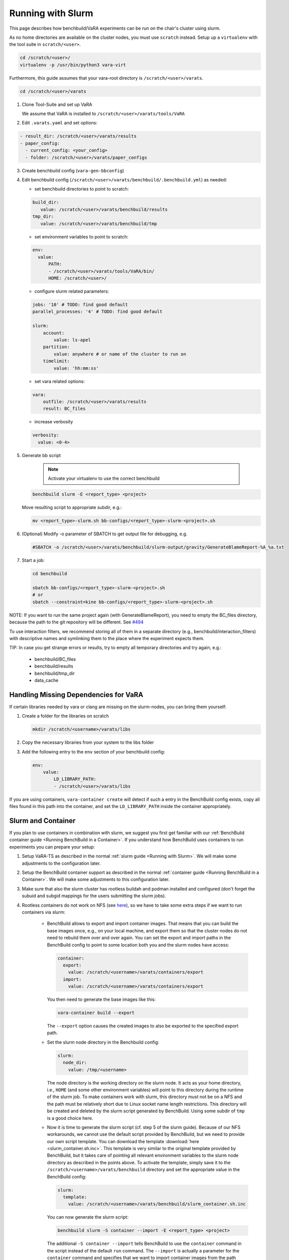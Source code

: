 Running with Slurm
==================

This page describes how benchbuild/VaRA experiments can be run on the chair's cluster using slurm.

As no home directories are available on the cluster nodes, you must use ``scratch`` instead.
Setup up a ``virtualenv`` with the tool suite in ``scratch/<user>``.

.. code-block:: bash

  cd /scratch/<user>/
  virtualenv -p /usr/bin/python3 vara-virt

Furthermore, this guide assumes that your vara-root directory is ``/scratch/<user>/varats``.

.. code-block:: bash

   cd /scratch/<user>/varats

1. Clone Tool-Suite and set up VaRA

   We assume that VaRA is installed to ``/scratch/<user>/varats/tools/VaRA``

2. Edit ``.varats.yaml`` and set options:

.. code-block:: yaml

   - result_dir: /scratch/<user>/varats/results
   - paper_config:
     - current_config: <your_config>
     - folder: /scratch/<user>/varats/paper_configs

3. Create benchbuild config (``vara-gen-bbconfig``)

4. Edit benchbuild config (``/scratch/<user>/varats/benchbuild/.benchbuild.yml``) as needed:

   - set benchbuild directories to point to scratch:

   .. code-block:: yaml

      build_dir:
         value: /scratch/<user>/varats/benchbuild/results
      tmp_dir:
         value: /scratch/<user>/varats/benchbuild/tmp

   - set environment variables to point to scratch:

   .. code-block:: yaml

      env:
        value:
            PATH:
            - /scratch/<user>/varats/tools/VaRA/bin/
            HOME: /scratch/<user>/

   - configure slurm related parameters:

   .. code-block:: yaml

      jobs: '10' # TODO: find good default
      parallel_processes: '4' # TODO: find good default

      slurm:
          account:
              value: ls-apel
          partition:
              value: anywhere # or name of the cluster to run on
          timelimit:
              value: 'hh:mm:ss'

   - set vara related options:

   .. code-block:: yaml

      vara:
          outfile: /scratch/<user>/varats/results
          result: BC_files

   - increase verbosity

   .. code-block:: yaml

      verbosity:
        value: <0-4>

5. Generate bb script

    .. note::

      Activate your virtualenv to use the correct benchbuild

   .. code-block:: bash

      benchbuild slurm -E <report_type> <project>

   Move resulting script to appropriate subdir, e.g.:

   .. code-block:: bash

      mv <report_type>-slurm.sh bb-configs/<report_type>-slurm-<project>.sh

6. (Optional) Modify -o parameter of SBATCH to get output file for debugging, e.g.

   .. code-block:: bash

      #SBATCH -o /scratch/<user>/varats/benchbuild/slurm-output/gravity/GenerateBlameReport-%A_%a.txt

7. Start a job:

   .. code-block:: bash

      cd benchbuild

      sbatch bb-configs/<report_type>-slurm-<project>.sh
      # or
      sbatch --constraint=kine bb-configs/<report_type>-slurm-<project>.sh

NOTE: If you want to run the same project again (with GenerateBlameReport), you need to empty the BC_files directory, because the path to the git repository will be different. See `#494 <https://github.com/se-passau/VaRA/issues/494>`_

To use interaction filters, we recommend storing all of them in a separate directory (e.g., benchbuild/interaction_filters) with descriptive names and symlinking them to the place where the experiment expects them.

TIP: In case you get strange errors or results, try to empty all temporary directories and try again, e.g.:

      - benchbuild/BC_files
      - benchbuild/results
      - benchbuild/tmp_dir
      - data_cache

Handling Missing Dependencies for VaRA
--------------------------------------

If certain libraries needed by vara or clang are missing on the slurm-nodes, you can bring them yourself:

1. Create a folder for the libraries on scratch

   .. code-block:: bash

      mkdir /scratch/<username>/varats/libs

2. Copy the necessary libraries from your system to the libs folder

3. Add the following entry to the ``env`` section of your benchbuild config:

   .. code-block:: yaml

      env:
          value:
              LD_LIBRARY_PATH:
              - /scratch/<user>/varats/libs

If you are using containers, ``vara-container create`` will detect if such a entry in the BenchBuild config exists, copy all files found in this path into the container, and set the ``LD_LIBRARY_PATH`` inside the container appropriately.


Slurm and Container
-------------------

If you plan to use containers in combination with slurm, we suggest you first get familiar with our :ref:`BenchBuild container guide <Running BenchBuild in a Container>`.
If you understand how BenchBuild uses containers to run experiments you can prepare your setup:

1. Setup VaRA-TS as described in the normal :ref:`slurm guide <Running with Slurm>`.
   We will make some adjustments to the configuration later.

2. Setup the BenchBuild container support as described in the normal :ref:`container guide <Running BenchBuild in a Container>`.
   We will make some adjustments to this configuration later.

3. Make sure that also the slurm cluster has rootless buildah and podman installed and configured (don't forget the subuid and subgid mappings for the users submitting the slurm jobs).

4. Rootless containers do not work on NFS (see `here <https://github.com/containers/podman/blob/master/rootless.md>`_), so we have to take some extra steps if we want to run containers via slurm:

    - BenchBuild allows to export and import container images.
      That means that you can build the base images once, e.g., on your local machine, and export them so that the cluster nodes do not need to rebuild them over and over again.
      You can set the export and import paths in the BenchBuild config to point to some location both you and the slurm nodes have access:

      .. code-block:: yaml

        container:
          export:
            value: /scratch/<username>/varats/containers/export
          import:
            value: /scratch/<username>/varats/containers/export

      You then need to generate the base images like this:

      .. code-block:: bash

        vara-container build --export

      The ``--export`` option causes the created images to also be exported to the specified export path.

    - Set the slurm node directory in the Benchbuild config:

      .. code-block:: yaml

        slurm:
          node_dir:
            value: /tmp/<username>

      The node directory is the working directory on the slurm node.
      It acts as your home directory, i.e., ``HOME`` (and some other environment variables) will point to this directory during the runtime of the slurm job.
      To make containers work with slurm, this directory must not be on a NFS and the path must be relatively short due to Linux socket name length restrictions.
      This directory will be created and deleted by the slurm script generated by BenchBuild.
      Using some subdir of ``tmp`` is a good choice here.

    - Now it is time to generate the slurm script (cf. step 5 of the slurm guide).
      Because of our NFS workarounds, we cannot use the default script provided by BenchBuild, but we need to provide our own script template.
      You can download the template :download:`here <slurm_container.sh.inc>`.
      This template is very similar to the original template provided by BenchBuild, but it takes care of pointing all relevant environment variables to the slurm node directory as described in the points above.
      To activate the template, simply save it to the ``/scratch/<username>/varats/benchbuild`` directory and set the appropriate value in the BenchBuild config:

      .. code-block:: yaml

        slurm:
          template:
            value: /scratch/<username>/varats/benchbuild/slurm_container.sh.inc

      You can now generate the slurm script:

      .. code-block:: bash

        benchbuild slurm -S container --import -E <report_type> <project>

      The additional ``-S container --import`` tells BenchBuild to use the ``container`` command in the script instead of the default ``run`` command.
      The ``--import`` is actually a parameter for the ``container`` command and specifies that we want to import container images from the path specified a couple of steps above if possible.

5. That's it! the script obtained from the previous step can be used like any other slurm script.
   You can now make any adjustments to the script if needed or just submit it to slurm as described in the slurm guide.

